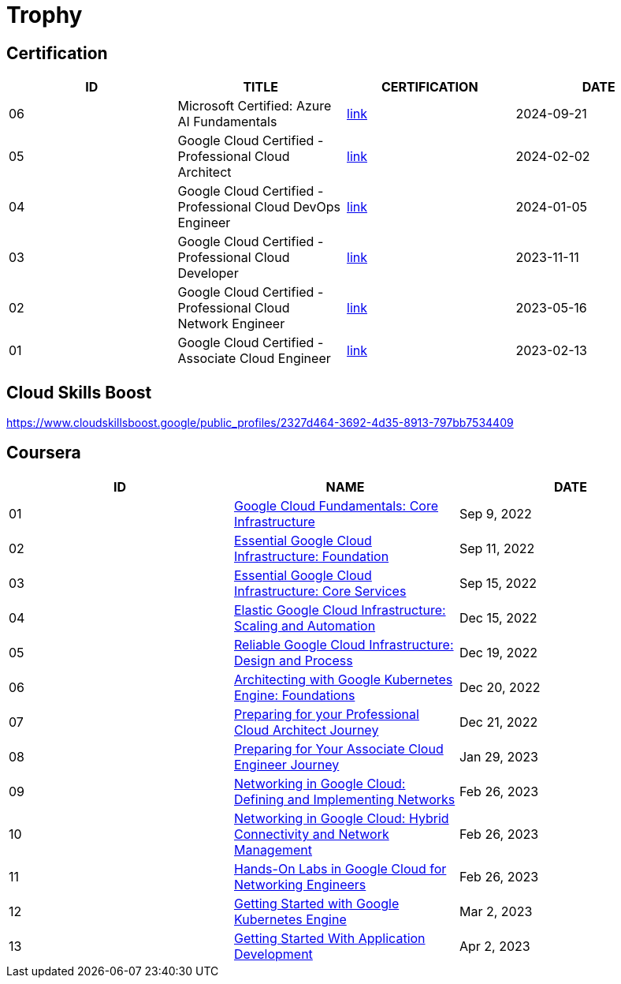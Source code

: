 = Trophy

== Certification

|===
|ID |TITLE |CERTIFICATION |DATE

|06
|Microsoft Certified: Azure AI Fundamentals
|link:https://learn.microsoft.com/en-us/users/kylinsong-8877/credentials/b5793701a9f0f943[link]
|2024-09-21

|05
|Google Cloud Certified - Professional Cloud Architect
|link:https://google.accredible.com/525f077a-cea8-4cad-984f-c7894f7e3760[link]
|2024-02-02

|04
|Google Cloud Certified - Professional Cloud DevOps Engineer
|link:https://google.accredible.com/4f59e8f9-3d3c-4f0c-a8c6-2a97585db63b#gs.386cwe[link]
|2024-01-05

|03
|Google Cloud Certified - Professional Cloud Developer
|link:https://google.accredible.com/bd10cf5f-c597-4567-acd6-da3f5644b293#gs.386fmv[link]
|2023-11-11

|02
|Google Cloud Certified - Professional Cloud Network Engineer
|link:https://google.accredible.com/20fbbc6d-e73e-4c38-928c-279f21656d0b#gs.386gve[link]
|2023-05-16

|01
|Google Cloud Certified - Associate Cloud Engineer
|link:https://google.accredible.com/ec71e3a4-055d-492d-935f-52f144935daf#gs.386itl[link]
|2023-02-13
|===


== Cloud Skills Boost

https://www.cloudskillsboost.google/public_profiles/2327d464-3692-4d35-8913-797bb7534409

== Coursera

|===
|ID |NAME |DATE 

|01
|link:https://www.coursera.org/learn/gcp-fundamentals/home/week/1[Google Cloud Fundamentals: Core Infrastructure]
|Sep 9, 2022

|02
|link:https://www.coursera.org/learn/gcp-infrastructure-foundation/home/week/1[Essential Google Cloud Infrastructure: Foundation]
|Sep 11, 2022

|03
|link:https://www.coursera.org/learn/gcp-infrastructure-core-services/home/week/1[Essential Google Cloud Infrastructure: Core Services]
|Sep 15, 2022

|04
|link:https://www.coursera.org/learn/gcp-infrastructure-scaling-automation/home/week/1[Elastic Google Cloud Infrastructure: Scaling and Automation]
|Dec 15, 2022

|05
|link:https://www.coursera.org/learn/cloud-infrastructure-design-process/home/week/1[Reliable Google Cloud Infrastructure: Design and Process]
|Dec 19, 2022

|06
|link:https://www.coursera.org/learn/foundations-google-kubernetes-engine-gke/home/week/1[Architecting with Google Kubernetes Engine: Foundations]
|Dec 20, 2022

|07
|link:https://www.coursera.org/learn/preparing-cloud-professional-cloud-architect-exam/home/week/1[Preparing for your Professional Cloud Architect Journey]
|Dec 21, 2022

|08
|link:https://www.coursera.org/learn/preparing-cloud-associate-cloud-engineer-exam/home/week/1[Preparing for Your Associate Cloud Engineer Journey]
|Jan 29, 2023

|09
|link:https://www.coursera.org/learn/networking-gcp-defining-implementing-networks/home/week/1[Networking in Google Cloud: Defining and Implementing Networks]
|Feb 26, 2023

|10
|link:https://www.coursera.org/learn/networking-gcp-hybrid-connectivity-network-management/home/week/1[Networking in Google Cloud: Hybrid Connectivity and Network Management]
|Feb 26, 2023

|11
|link:https://www.coursera.org/learn/hands-on-labs-google-cloud-networking-engineer/home/week/1[Hands-On Labs in Google Cloud for Networking Engineers]
|Feb 26, 2023

|12
|link:https://www.coursera.org/learn/google-kubernetes-engine/home/week/1[Getting Started with Google Kubernetes Engine]
|Mar 2, 2023

|13
|link:https://www.coursera.org/learn/getting-started-app-development/home/week/1[Getting Started With Application Development]
|Apr 2, 2023
|===

